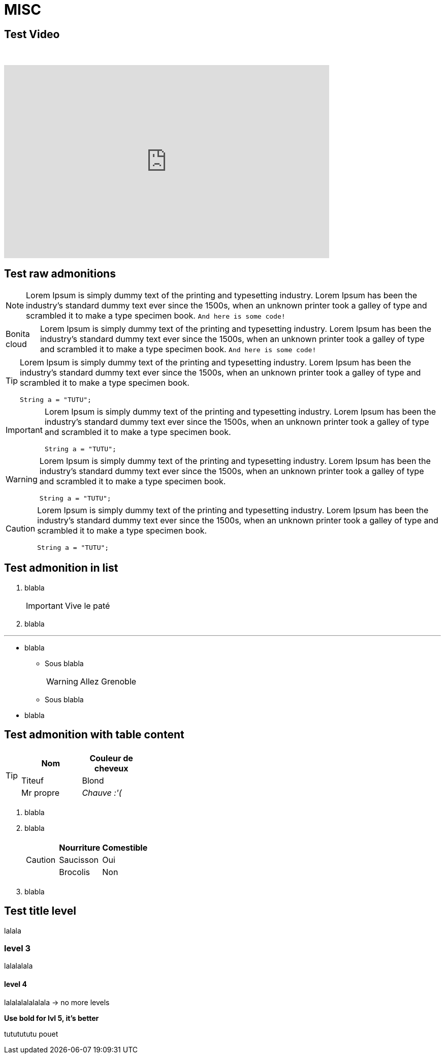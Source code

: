 = MISC

== Test Video

{empty} +

video::Hl1thnPla7E[youtube, width=640,height=380]

== Test raw admonitions

[NOTE]
====
Lorem Ipsum is simply dummy text of the printing and typesetting industry. Lorem Ipsum has been the industry's standard dummy text ever since the 1500s, when an unknown printer took a galley of type and scrambled it to make a type specimen book. `And here is some code!`
====

[NOTE.bonitacloud,caption=Bonita cloud]
====
Lorem Ipsum is simply dummy text of the printing and typesetting industry. Lorem Ipsum has been the industry's standard dummy text ever since the 1500s, when an unknown printer took a galley of type and scrambled it to make a type specimen book. `And here is some code!`
====

[TIP]
====
Lorem Ipsum is simply dummy text of the printing and typesetting industry. Lorem Ipsum has been the industry's standard dummy text ever since the 1500s, when an unknown printer took a galley of type and scrambled it to make a type specimen book.
``` java
String a = "TUTU";
```
====

[IMPORTANT]
====
Lorem Ipsum is simply dummy text of the printing and typesetting industry. Lorem Ipsum has been the industry's standard dummy text ever since the 1500s, when an unknown printer took a galley of type and scrambled it to make a type specimen book.
``` java
String a = "TUTU";
```
====

[WARNING]
====
Lorem Ipsum is simply dummy text of the printing and typesetting industry. Lorem Ipsum has been the industry's standard dummy text ever since the 1500s, when an unknown printer took a galley of type and scrambled it to make a type specimen book.
``` java
String a = "TUTU";
```
====

[CAUTION]
====
Lorem Ipsum is simply dummy text of the printing and typesetting industry. Lorem Ipsum has been the industry's standard dummy text ever since the 1500s, when an unknown printer took a galley of type and scrambled it to make a type specimen book.
``` java
String a = "TUTU";
```
====


== Test admonition in list

. blabla
+
[IMPORTANT]
====
Vive le paté
====
+
. blabla

---

* blabla
** Sous blabla
+
[WARNING]
====
Allez Grenoble
====
+
** Sous blabla
* blabla


== Test admonition with table content

[TIP]
====
|===
| Nom | Couleur de cheveux

| Titeuf
| Blond

| Mr propre
| _Chauve :'(_
|===
====


. blabla
. blabla
+
[CAUTION]
====
|===
| Nourriture | Comestible

| Saucisson
| Oui

| Brocolis
| Non
|===
====
+
. blabla


== Test title level

lalala

=== level 3

lalalalala

==== level 4

lalalalalalalala
-> no more levels

**Use bold for lvl 5, it's better**

tututututu
pouet
